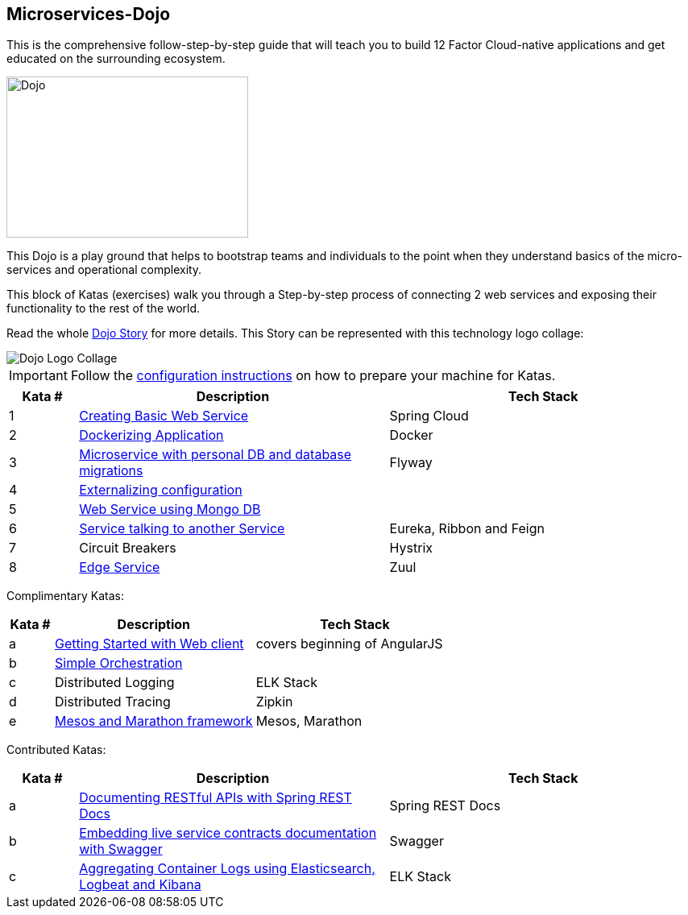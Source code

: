 :icons: font

== Microservices-Dojo

This is the comprehensive follow-step-by-step guide that will teach you to build
12 Factor Cloud-native applications and get educated on the surrounding ecosystem.

image::images/dojo.jpg[Dojo, 300, 200]

This Dojo is a play ground that helps to bootstrap teams and individuals to
the point when they understand basics of the micro-services and operational
complexity.

This block of Katas (exercises) walk you through a Step-by-step process of
connecting 2 web services and exposing their functionality to the rest of
the world.

Read the whole <<dojo_story.adoc#,Dojo Story>> for more details. This Story
can be represented with this technology logo collage:

image::images/dojo-logo-collage.png[Dojo Logo Collage]

IMPORTANT: Follow the <<environment/environment.adoc#,configuration instructions>> on how to prepare your machine for Katas.

[%header,cols="10%,45%,45%"]
|=======================
|Kata #|Description      |Tech Stack
| 1 | <<kata1/creating_basic_web_service.adoc#,Creating Basic Web Service>> | Spring Cloud
| 2 | <<kata2/dockerizing_application.adoc#,Dockerizing Application>> | Docker
| 3 | <<kata3/service_using_mysql_db.html#,Microservice with personal DB and database migrations>> | Flyway
| 4 | <<kata4/externalizing_configuration.adoc#,Externalizing configuration>> |
| 5 | <<kata5/service_using_mongo_db.adoc#,Web Service using Mongo DB>> |
| 6 | <<kata6/service_talking_to_service.html#,Service talking to another Service>> | Eureka, Ribbon and Feign
| 7 | Circuit Breakers | Hystrix
| 8 | <<kata8/edge_service.adoc#,Edge Service>> | Zuul
|=======================

Complimentary Katas:
[%header,cols="10%,45%,45%"]
|=======================
|Kata #|Description      |Tech Stack
| a | <<kata-web-client/web-client-basics.adoc#,Getting Started with Web client>> |covers beginning of AngularJS
| b | <<kata-dev-environment/simple-orchestration.adoc#,Simple Orchestration>> |
| c | Distributed Logging | ELK Stack
| d | Distributed Tracing | Zipkin
| e | <<kata-mesos/scheduling_with_mesos.adoc#,Mesos and Marathon framework>> | Mesos, Marathon
|=======================

Contributed Katas:
[%header,cols="10%,45%,45%"]
|=======================
|Kata #|Description      |Tech Stack
| a | <<kata-spring-restdocs/spring-restdocs-intro.adoc#,Documenting RESTful APIs with Spring REST Docs>> |Spring REST Docs
| b | <<kata-swagger/swagger_api_doc.adoc#,Embedding live service contracts documentation with Swagger>> |Swagger
| c | <<kata-elk/elk.adoc#,Aggregating Container Logs using Elasticsearch, Logbeat and Kibana>> |ELK Stack
|=======================
